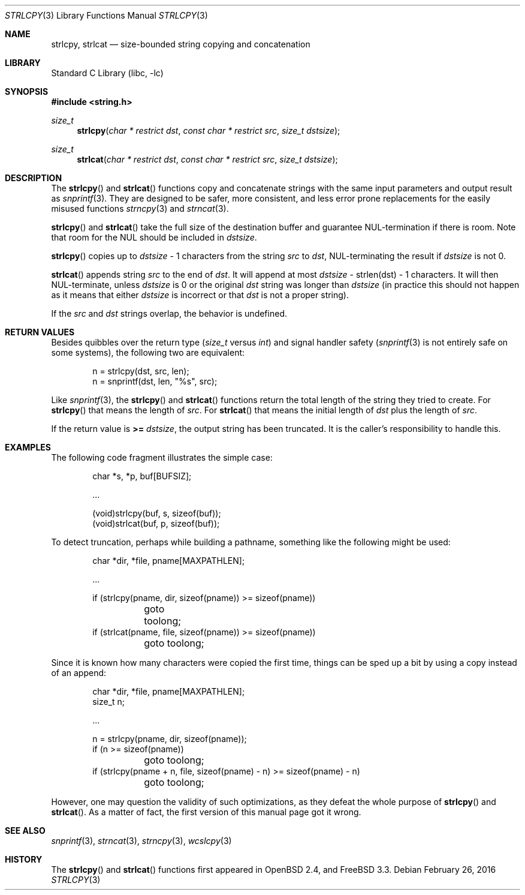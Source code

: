 .\"	$OpenBSD: strlcpy.3,v 1.26 2013/09/30 12:02:35 millert Exp $
.\"
.\" Copyright (c) 1998, 2000 Todd C. Miller <Todd.Miller@courtesan.com>
.\"
.\" Permission to use, copy, modify, and distribute this software for any
.\" purpose with or without fee is hereby granted, provided that the above
.\" copyright notice and this permission notice appear in all copies.
.\"
.\" THE SOFTWARE IS PROVIDED "AS IS" AND THE AUTHOR DISCLAIMS ALL WARRANTIES
.\" WITH REGARD TO THIS SOFTWARE INCLUDING ALL IMPLIED WARRANTIES OF
.\" MERCHANTABILITY AND FITNESS. IN NO EVENT SHALL THE AUTHOR BE LIABLE FOR
.\" ANY SPECIAL, DIRECT, INDIRECT, OR CONSEQUENTIAL DAMAGES OR ANY DAMAGES
.\" WHATSOEVER RESULTING FROM LOSS OF USE, DATA OR PROFITS, WHETHER IN AN
.\" ACTION OF CONTRACT, NEGLIGENCE OR OTHER TORTIOUS ACTION, ARISING OUT OF
.\" OR IN CONNECTION WITH THE USE OR PERFORMANCE OF THIS SOFTWARE.
.\"
.\" THIS SOFTWARE IS PROVIDED ``AS IS'' AND ANY EXPRESS OR IMPLIED WARRANTIES,
.\" INCLUDING, BUT NOT LIMITED TO, THE IMPLIED WARRANTIES OF MERCHANTABILITY
.\" AND FITNESS FOR A PARTICULAR PURPOSE ARE DISCLAIMED.  IN NO EVENT SHALL
.\" THE AUTHOR BE LIABLE FOR ANY DIRECT, INDIRECT, INCIDENTAL, SPECIAL,
.\" EXEMPLARY, OR CONSEQUENTIAL DAMAGES (INCLUDING, BUT NOT LIMITED TO,
.\" PROCUREMENT OF SUBSTITUTE GOODS OR SERVICES; LOSS OF USE, DATA, OR PROFITS;
.\" OR BUSINESS INTERRUPTION) HOWEVER CAUSED AND ON ANY THEORY OF LIABILITY,
.\" WHETHER IN CONTRACT, STRICT LIABILITY, OR TORT (INCLUDING NEGLIGENCE OR
.\" OTHERWISE) ARISING IN ANY WAY OUT OF THE USE OF THIS SOFTWARE, EVEN IF
.\" ADVISED OF THE POSSIBILITY OF SUCH DAMAGE.
.\"
.\" $FreeBSD: releng/11.1/lib/libc/string/strlcpy.3 296128 2016-02-26 22:14:19Z bdrewery $
.\"
.Dd February 26, 2016
.Dt STRLCPY 3
.Os
.Sh NAME
.Nm strlcpy ,
.Nm strlcat
.Nd size-bounded string copying and concatenation
.Sh LIBRARY
.Lb libc
.Sh SYNOPSIS
.In string.h
.Ft size_t
.Fn strlcpy "char * restrict dst" "const char * restrict src" "size_t dstsize"
.Ft size_t
.Fn strlcat "char * restrict dst" "const char * restrict src" "size_t dstsize"
.Sh DESCRIPTION
The
.Fn strlcpy
and
.Fn strlcat
functions copy and concatenate strings with the
same input parameters and output result as
.Xr snprintf 3 .
They are designed to be safer, more consistent, and less error
prone replacements for the easily misused functions
.Xr strncpy 3
and
.Xr strncat 3 .
.Pp
.Fn strlcpy
and
.Fn strlcat
take the full size of the destination buffer and guarantee
NUL-termination if there is room.
Note that room for the NUL should be included in
.Fa dstsize .
.Pp
.Fn strlcpy
copies up to
.Fa dstsize
\- 1 characters from the string
.Fa src
to
.Fa dst ,
NUL-terminating the result if
.Fa dstsize
is not 0.
.Pp
.Fn strlcat
appends string
.Fa src
to the end of
.Fa dst .
It will append at most
.Fa dstsize
\- strlen(dst) \- 1 characters.
It will then NUL-terminate, unless
.Fa dstsize
is 0 or the original
.Fa dst
string was longer than
.Fa dstsize
(in practice this should not happen
as it means that either
.Fa dstsize
is incorrect or that
.Fa dst
is not a proper string).
.Pp
If the
.Fa src
and
.Fa dst
strings overlap, the behavior is undefined.
.Sh RETURN VALUES
Besides quibbles over the return type
.Pf ( Va size_t
versus
.Va int )
and signal handler safety
.Pf ( Xr snprintf 3
is not entirely safe on some systems), the
following two are equivalent:
.Bd -literal -offset indent
n = strlcpy(dst, src, len);
n = snprintf(dst, len, "%s", src);
.Ed
.Pp
Like
.Xr snprintf 3 ,
the
.Fn strlcpy
and
.Fn strlcat
functions return the total length of the string they tried to create.
For
.Fn strlcpy
that means the length of
.Fa src .
For
.Fn strlcat
that means the initial length of
.Fa dst
plus
the length of
.Fa src .
.Pp
If the return value is
.Cm >=
.Va dstsize ,
the output string has been truncated.
It is the caller's responsibility to handle this.
.Sh EXAMPLES
The following code fragment illustrates the simple case:
.Bd -literal -offset indent
char *s, *p, buf[BUFSIZ];

\&...

(void)strlcpy(buf, s, sizeof(buf));
(void)strlcat(buf, p, sizeof(buf));
.Ed
.Pp
To detect truncation, perhaps while building a pathname, something
like the following might be used:
.Bd -literal -offset indent
char *dir, *file, pname[MAXPATHLEN];

\&...

if (strlcpy(pname, dir, sizeof(pname)) >= sizeof(pname))
	goto toolong;
if (strlcat(pname, file, sizeof(pname)) >= sizeof(pname))
	goto toolong;
.Ed
.Pp
Since it is known how many characters were copied the first time, things
can be sped up a bit by using a copy instead of an append:
.Bd -literal -offset indent
char *dir, *file, pname[MAXPATHLEN];
size_t n;

\&...

n = strlcpy(pname, dir, sizeof(pname));
if (n >= sizeof(pname))
	goto toolong;
if (strlcpy(pname + n, file, sizeof(pname) - n) >= sizeof(pname) - n)
	goto toolong;
.Ed
.Pp
However, one may question the validity of such optimizations, as they
defeat the whole purpose of
.Fn strlcpy
and
.Fn strlcat .
As a matter of fact, the first version of this manual page got it wrong.
.Sh SEE ALSO
.Xr snprintf 3 ,
.Xr strncat 3 ,
.Xr strncpy 3 ,
.Xr wcslcpy 3
.Sh HISTORY
The
.Fn strlcpy
and
.Fn strlcat
functions first appeared in
.Ox 2.4 ,
and
.Fx 3.3 .
